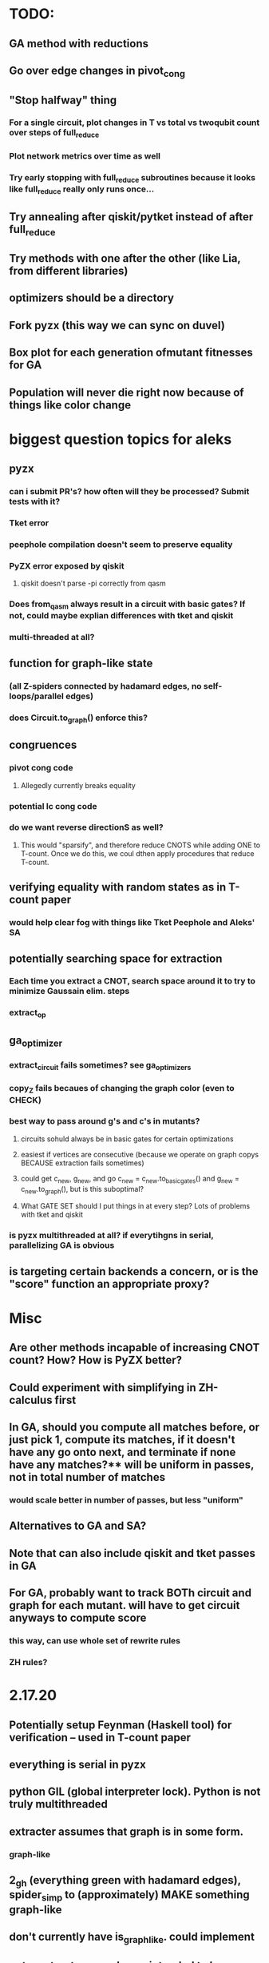 * TODO:
** GA method with reductions
** Go over edge changes in pivot_cong
** "Stop halfway" thing
*** For a single circuit, plot changes in T vs total vs twoqubit count over steps of full_reduce
*** Plot network metrics over time as well
*** Try early stopping with full_reduce subroutines because it looks like full_reduce really only runs once...
** Try annealing after qiskit/pytket instead of after full_reduce
** Try methods with one after the other (like Lia, from different libraries)
** optimizers should be a directory
** Fork pyzx (this way we can sync on duvel)
** Box plot for each generation ofmutant fitnesses for GA
** Population will never die right now because of things like color change
* biggest question topics for aleks
** pyzx
*** can i submit PR's? how often will they be processed? Submit tests with it?
*** Tket error
*** peephole compilation doesn't seem to preserve equality
*** PyZX error exposed by qiskit
**** qiskit doesn't parse -pi correctly from qasm
*** Does from_qasm always result in a circuit with basic gates? If not, could maybe explian differences with tket and qiskit
*** multi-threaded at all?
** function for graph-like state
*** (all Z-spiders connected by hadamard edges, no self-loops/parallel edges)
*** does Circuit.to_graph() enforce this?
** congruences
*** pivot cong code
**** Allegedly currently breaks equality
*** potential lc cong code
*** do we want reverse directionS as well?
**** This would "sparsify", and therefore reduce CNOTS while adding ONE to T-count. Once we do this, we coul dthen apply procedures that reduce T-count.
** verifying equality with random states as in T-count paper
*** would help clear fog with things like Tket Peephole and Aleks' SA
** potentially searching space for extraction
*** Each time you extract a CNOT, search space around it to try to minimize Gaussain elim. steps
*** extract_op
** ga_optimizer
*** extract_circuit fails sometimes? see ga_optimizers
*** copy_Z fails becaues of changing the graph color (even to CHECK)
*** best way to pass around g's and c's in mutants?
**** circuits sohuld always be in basic gates for certain optimizations
**** easiest if vertices are consecutive (because we operate on graph copys BECAUSE extraction fails sometimes)
**** could get c_new, g_new, and go c_new = c_new.to_basic_gates() and g_new = c_new.to_graph(), but is this suboptimal?
**** What GATE SET should I put things in at every step? Lots of problems with tket and qiskit
*** is pyzx multithreaded at all? if everytihgns in serial, parallelizing GA is obvious
** is targeting certain backends a concern, or is the "score" function an appropriate proxy?
* Misc
** Are other methods incapable of increasing CNOT count? How? How is PyZX better?
** Could experiment with simplifying in ZH-calculus first
** In GA, should you compute all matches before, or just pick 1, compute its matches, if it doesn't have any go onto next, and terminate if none have any matches?** will be uniform in passes, not in total number of matches
*** would scale better in number of passes, but less "uniform"
** Alternatives to GA and SA?
** Note that can also include qiskit and tket passes in GA
** For GA, probably want to track BOTh circuit and graph for each mutant. will have to get circuit anyways to compute score
*** this way, can use whole set of rewrite rules
*** ZH rules?
* 2.17.20
** Potentially setup Feynman (Haskell tool) for verification -- used in T-count paper
** everything is serial in pyzx
** python GIL (global interpreter lock). Python is not truly multithreaded
** extracter assumes that graph is in some form.
*** graph-like
** 2_gh (everything green with hadamard edges), spider_simp to (approximately) MAKE something graph-like
** don't currently have is_graph_like. could implement
** note: extractor was always intended to be run on output of full_reduce
** no targeting backends
** could deepcopy to avoid all the g and c stuff in the GA
** tpar (parallelizes t-gates) and topt are t-count reduces, staq is c implementation of tpar
** hrules.py has the ZH-rules. Check fourier paper for to and from zx and zh.
** baseline is teleport_reduce + Circuit.full_optimize
* Questions and Notes for 7th week
** why do we pull the phase UP instead of just aLONG an existing wire?
*** For example, say we have 3 neighbors. Why don't we just pull out our phase along one of those qubits, so we'll really be acting on our two neighbors, and that phase. Would this be beneficial at all?
** extract_circuit error*** "Circuit extraction failed: No extractable vertex found. Something went wrong"
*** when we apply a congruence, we preserve graph-likeness but circuit extraction fails... why
*** is there a more lightweight method to put it into normal form than full reduce?
*** why is this not an issue after pivoting (only after local complementation)?
*** note: should really use the safe teleport_reduce
** full_reduce doesn't actually leave a graph in a graph-like state
** appropriate use of edge_table as in pivoting?
** compare_tensors error
*** "ValueError: axes don't match array"
** in annealing code, why is temprature only updated if we copy g1 into g?
** do we care about hadamard gates?
** annealing seems to convert all 2-qubit gates to CZ gates*** why could this be?
*** CZ vs CNOT in terms of circuit complexity?
** annealingseems to outperofrm baseline when number of qubits is small
** want to start writing so I can just iteratively add results to the paper
*** best way to draw ZX rlues, etc?
*** dissertation template?
* TODO: before 7th week meeting
** test annealing and GA congruences after teleleport_reduce and simp (baseline)
** incorporate LC with annealing, and compare with GA
*** graph some basic results, e.g., for 10-qubit circuits
*** evaluate with and without LC/PIVOT
** track annealing over time (over # iteartions/steps) with different centrality measures
*** see of one centrality measure decreases score over time faster (or slower) than just uniform sampling
** lots of analyses to do (collect in a powerpoint)
*** repeatability of annealing (with no fluff/extra edge/node selection). just fix a circuit, get distribution of annealing reduction
*** Just LR or PIVOT
*** SA reduction over time with different centrality measures being used (when testing either LC or PIVOT, make the other's selection uniform)
*** SA performance on different # qubits and depths, etc (as well as diff. randomly generaed circuits)
*** is running SA for longe riterations wortwhile? does it plateau?
*** compare SA scoring (e.g., based on circuit extraction vs. edge count in graph)
*** note: on all plots of score over time/iteration for SA (or generation for GA), but as horizontal dashed lines the score achieved by other methods
*** opposite direction
**** right now, we're trying teleport_reduce + basic_optimize THEN SA over this optimized version
**** instead, we could see how changing the representation in the beginning affects the global optimization procedure
**** basically search the space of (apply congruence(s) + (teleport_reduce + basic_optimize = baseline) vs. just baseline
**** probably won't work because we have to extact the circuit afte the congruennces...
* How to start on 3.1.21
** Start presentation with proofs of congruence rules
** Review all code (e.g., been making lots of g vs. g1 mistakes)
** start simple analyses
